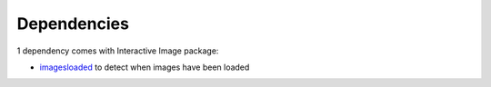 Dependencies
------------

1 dependency comes with Interactive Image package:

-  `imagesloaded`_ to detect when images have been loaded

.. _imagesloaded: https://www.npmjs.com/package/imagesloaded